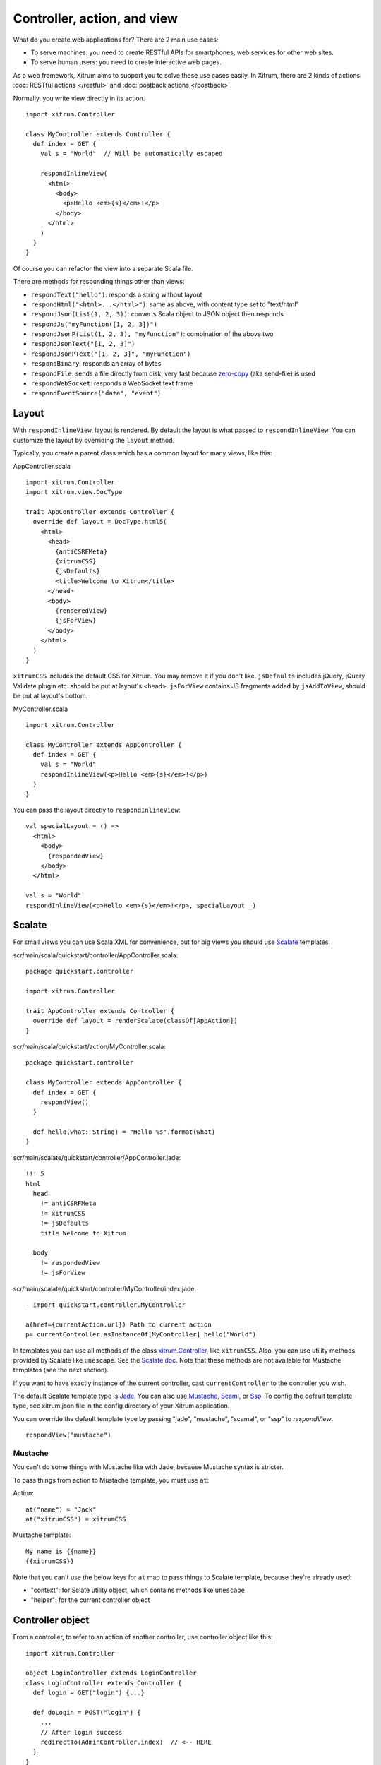 Controller, action, and view
============================

What do you create web applications for? There are 2 main use cases:

* To serve machines: you need to create RESTful APIs for smartphones, web services
  for other web sites.
* To serve human users: you need to create interactive web pages.

As a web framework, Xitrum aims to support you to solve these use cases easily.
In Xitrum, there are 2 kinds of actions: :doc:`RESTful actions </restful>` and
:doc:`postback actions </postback>`.

Normally, you write view directly in its action.

::

  import xitrum.Controller

  class MyController extends Controller {
    def index = GET {
      val s = "World"  // Will be automatically escaped

      respondInlineView(
        <html>
          <body>
            <p>Hello <em>{s}</em>!</p>
          </body>
        </html>
      )
    }
  }

Of course you can refactor the view into a separate Scala file.

There are methods for responding things other than views:

* ``respondText("hello")``: responds a string without layout
* ``respondHtml("<html>...</html>")``: same as above, with content type set to "text/html"
* ``respondJson(List(1, 2, 3))``: converts Scala object to JSON object then responds
* ``respondJs("myFunction([1, 2, 3])")``
* ``respondJsonP(List(1, 2, 3), "myFunction")``: combination of the above two
* ``respondJsonText("[1, 2, 3]")``
* ``respondJsonPText("[1, 2, 3]", "myFunction")``
* ``respondBinary``: responds an array of bytes
* ``respondFile``: sends a file directly from disk, very fast
  because `zero-copy <http://www.ibm.com/developerworks/library/j-zerocopy/>`_
  (aka send-file) is used
* ``respondWebSocket``: responds a WebSocket text frame
* ``respondEventSource("data", "event")``

Layout
------

With ``respondInlineView``, layout is rendered. By default the layout is what passed to
``respondInlineView``. You can customize the layout by overriding the ``layout`` method.

Typically, you create a parent class which has a common layout for many views,
like this:

AppController.scala

::

  import xitrum.Controller
  import xitrum.view.DocType

  trait AppController extends Controller {
    override def layout = DocType.html5(
      <html>
        <head>
          {antiCSRFMeta}
          {xitrumCSS}
          {jsDefaults}
          <title>Welcome to Xitrum</title>
        </head>
        <body>
          {renderedView}
          {jsForView}
        </body>
      </html>
    )
  }

``xitrumCSS`` includes the default CSS for Xitrum. You may remove it if you
don't like.
``jsDefaults`` includes jQuery, jQuery Validate plugin etc.
should be put at layout's <head>.
``jsForView`` contains JS fragments added by ``jsAddToView``,
should be put at layout's bottom.

MyController.scala

::

  import xitrum.Controller

  class MyController extends AppController {
    def index = GET {
      val s = "World"
      respondInlineView(<p>Hello <em>{s}</em>!</p>)
    }
  }

You can pass the layout directly to ``respondInlineView``:

::

  val specialLayout = () =>
    <html>
      <body>
        {respondedView}
      </body>
    </html>

  val s = "World"
  respondInlineView(<p>Hello <em>{s}</em>!</p>, specialLayout _)

Scalate
-------

For small views you can use Scala XML for convenience, but for big views you
should use `Scalate <http://scalate.fusesource.org/>`_ templates.

scr/main/scala/quickstart/controller/AppController.scala:

::

  package quickstart.controller

  import xitrum.Controller

  trait AppController extends Controller {
    override def layout = renderScalate(classOf[AppAction])
  }

scr/main/scala/quickstart/action/MyController.scala:

::

  package quickstart.controller

  class MyController extends AppController {
    def index = GET {
      respondView()
    }

    def hello(what: String) = "Hello %s".format(what)
  }

scr/main/scalate/quickstart/controller/AppController.jade:

::

  !!! 5
  html
    head
      != antiCSRFMeta
      != xitrumCSS
      != jsDefaults
      title Welcome to Xitrum

    body
      != respondedView
      != jsForView

scr/main/scalate/quickstart/controller/MyController/index.jade:

::

  - import quickstart.controller.MyController

  a(href={currentAction.url}) Path to current action
  p= currentController.asInstanceOf[MyController].hello("World")

In templates you can use all methods of the class `xitrum.Controller <https://github.com/ngocdaothanh/xitrum/blob/master/src/main/scala/xitrum/Controller.scala>`_,
like ``xitrumCSS``. Also, you can use utility methods provided by Scalate like ``unescape``.
See the `Scalate doc <http://scalate.fusesource.org/documentation/index.html>`_.
Note that these methods are not available for Mustache templates (see the next
section).

If you want to have exactly instance of the current controller, cast ``currentController`` to
the controller you wish.

The default Scalate template type is `Jade <http://scalate.fusesource.org/documentation/jade.html>`_.
You can also use `Mustache <http://scalate.fusesource.org/documentation/mustache.html>`_,
`Scaml <http://scalate.fusesource.org/documentation/scaml-reference.html>`_, or
`Ssp <http://scalate.fusesource.org/documentation/ssp-reference.html>`_.
To config the default template type, see xitrum.json file in the config directory
of your Xitrum application.

You can override the default template type by passing "jade", "mustache", "scamal",
or "ssp" to `respondView`.

::

  respondView("mustache")

Mustache
~~~~~~~~

You can't do some things with Mustache like with Jade, because Mustache syntax
is stricter.

To pass things from action to Mustache template, you must use ``at``:

Action:

::

  at("name") = "Jack"
  at("xitrumCSS") = xitrumCSS

Mustache template:

::

  My name is {{name}}
  {{xitrumCSS}}

Note that you can't use the below keys for ``at`` map to pass things to Scalate
template, because they're already used:

* "context": for Sclate utility object, which contains methods like ``unescape``
* "helper": for the current controller object

Controller object
-----------------

From a controller, to refer to an action of another controller, use controller
object like this:

::

  import xitrum.Controller

  object LoginController extends LoginController
  class LoginController extends Controller {
    def login = GET("login") {...}

    def doLogin = POST("login") {
      ...
      // After login success
      redirectTo(AdminController.index)  // <-- HERE
    }
  }

  object AdminController extends AdminController
  class AdminController extends Controller {
    def index = GET("admin") {
      ...
      // Check if the user has not logged in, redirect him to the login page
      redirectTo(LoginController.login)  // <-- HERE
    }
  }

In short, you create controller object and call action methods on it.

Caveat
~~~~~~

From controller class, do not import everything in controller object like this:

::

  object LoginController extends LoginController
  class LoginController extends Controller {
    import LoginController._
    ...
  }

Doing that will cause many strange runtime error in the Xitrum framework, like this:

::

  java.lang.NullPointerException: null
    at xitrum.scope.request.RequestEnv.request(RequestEnv.scala:58) ~[xitrum_2.9.2.jar:1.9.8]
    at xitrum.scope.request.ExtEnv$class.cookies(ExtEnv.scala:26) ~[xitrum_2.9.2.jar:1.9.8]
    ...
